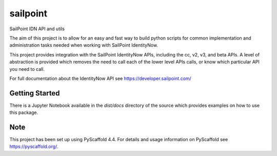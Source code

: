 =========
sailpoint
=========


SailPoint IDN API and utils


The aim of this project is to allow for an easy and fast way to build python
scripts for common implementation and administration tasks needed when
working with SailPoint IdentityNow.

This project provides integration with the SailPoint IdentityNow APIs,
including the cc, v2, v3, and beta APIs. A level of abstraction is provided
which removes the need to call each of the lower level APIs calls, or know
which particular API you need to call.

For full documentation about the IdentityNow API see https://developer.sailpoint.com/


Getting Started
====

There is a Jupyter Notebook available in the `dist/docs` directory of the
source which provides examples on how to use this package.


Note
====

This project has been set up using PyScaffold 4.4. For details and usage
information on PyScaffold see https://pyscaffold.org/.

